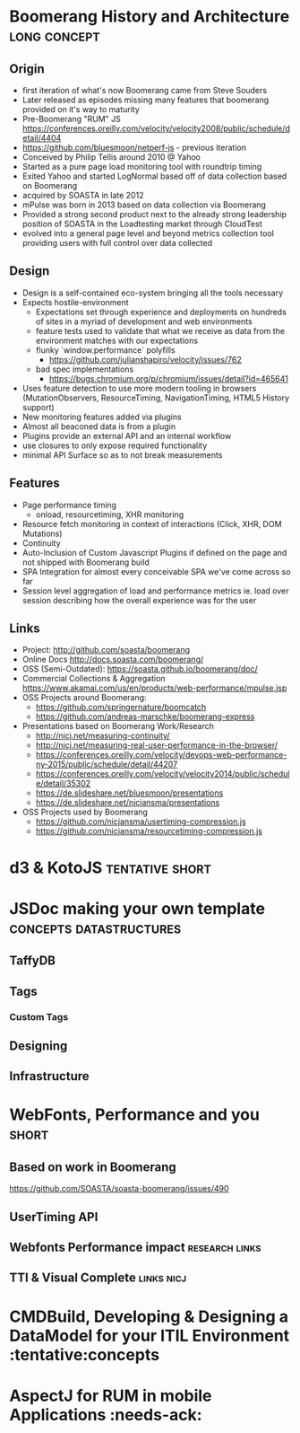 * Boomerang History and Architecture                           :long:concept:

** Origin
   - first iteration of what's now Boomerang came from Steve Souders
   - Later released as episodes missing many features that boomerang provided on it's way to maturity
   - Pre-Boomerang "RUM" JS https://conferences.oreilly.com/velocity/velocity2008/public/schedule/detail/4404
   - https://github.com/bluesmoon/netperf-js - previous iteration
   - Conceived by Philip Tellis around 2010 @ Yahoo
   - Started as a pure page load monitoring tool with roundtrip timing
   - Exited Yahoo and started LogNormal based off of data collection based on Boomerang
   - acquired by SOASTA in late 2012
   - mPulse was born in 2013 based on data collection via Boomerang
   - Provided a strong second product next to the already strong leadership position of SOASTA in the Loadtesting market through CloudTest 
   - evolved into a general page level and beyond metrics collection tool providing users with full control over data collected

** Design
   - Design is a self-contained eco-system bringing all the tools necessary
   - Expects hostile-environment
     - Expectations set through experience and deployments on hundreds of sites in a myriad of development and web environments
     - feature tests used to validate that what we receive as data from the environment matches with our expectations
     - flunky `window.performance` polyfills
       - https://github.com/julianshapiro/velocity/issues/762
     - bad spec implementations
       - https://bugs.chromium.org/p/chromium/issues/detail?id=465641
   - Uses feature detection to use more modern tooling in browsers (MutationObservers, ResourceTiming, NavigationTiming, HTML5 History support)
   - New monitoring features added via plugins
   - Almost all beaconed data is from a plugin
   - Plugins provide an external API and an internal workflow
   - use closures to only expose required functionality
   - minimal API Surface so as to not break measurements

** Features
   - Page performance timing
     - onload, resourcetiming, XHR monitoring
   - Resource fetch monitoring in context of interactions (Click, XHR, DOM Mutations)
   - Continuity
   - Auto-Inclusion of Custom Javascript Plugins if defined on the page and not shipped with Boomerang build
   - SPA Integration for almost every conceivable SPA we've come across so far
   - Session level aggregation of load and performance metrics ie. load over session describing how the overall experience was for the user

** Links
   - Project: http://github.com/soasta/boomerang
   - Online Docs http://docs.soasta.com/boomerang/
   - OSS (Semi-Outdated): https://soasta.github.io/boomerang/doc/  
   - Commercial Collections & Aggregation https://www.akamai.com/us/en/products/web-performance/mpulse.jsp
   - OSS Projects around Boomerang:
     - https://github.com/springernature/boomcatch
     - https://github.com/andreas-marschke/boomerang-express
   - Presentations based on Boomerang Work/Research
     - http://nicj.net/measuring-continuity/
     - http://nicj.net/measuring-real-user-performance-in-the-browser/
     - https://conferences.oreilly.com/velocity/devops-web-performance-ny-2015/public/schedule/detail/44207
     - https://conferences.oreilly.com/velocity/velocity2014/public/schedule/detail/35302
     - https://de.slideshare.net/bluesmoon/presentations
     - https://de.slideshare.net/nicjansma/presentations
   - OSS Projects used by Boomerang
     - https://github.com/nicjansma/usertiming-compression.js
     - https://github.com/nicjansma/resourcetiming-compression.js
* d3 & KotoJS                                               :tentative:short:
* JSDoc making your own template                    :concepts:datastructures:
** TaffyDB
** Tags
*** Custom Tags
** Designing
** Infrastructure

* WebFonts, Performance and you                                       :short:
** Based on work in Boomerang
   https://github.com/SOASTA/soasta-boomerang/issues/490
** UserTiming API
** Webfonts Performance impact                               :research:links:
** TTI & Visual Complete                                         :links:nicj:

* CMDBuild, Developing & Designing a DataModel for your ITIL Environment :tentative:concepts
* AspectJ for RUM in mobile Applications :needs-ack:
